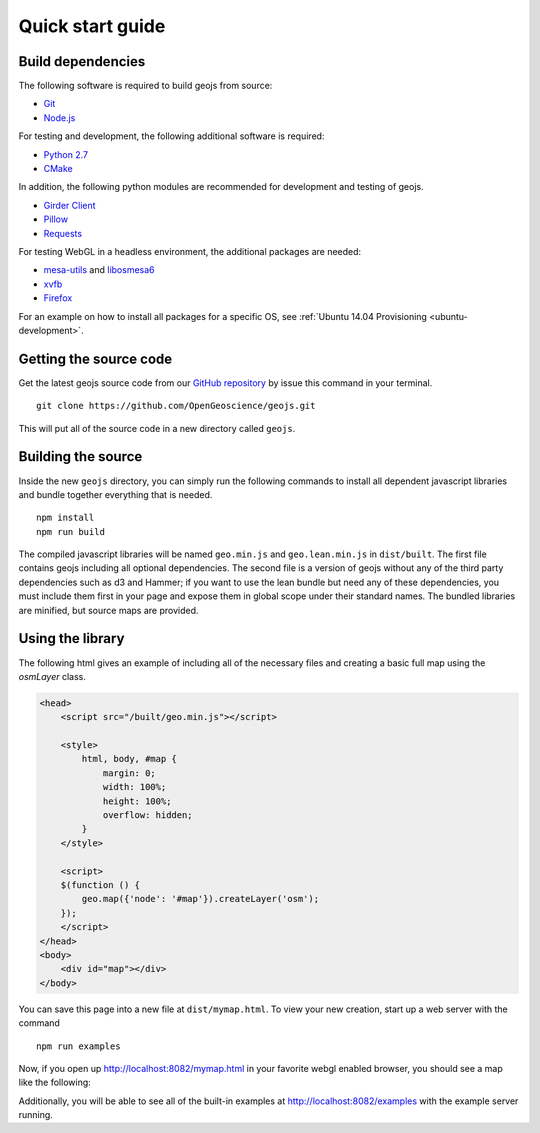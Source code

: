 .. _project-setup-guide:

=================
Quick start guide
=================

Build dependencies
------------------

The following software is required to build geojs from source:

* `Git <https://git-scm.com/>`_
* `Node.js <https://nodejs.org/>`_

For testing and development, the following additional software is required:

* `Python 2.7 <https://www.python.org/>`_
* `CMake <https://www.cmake.org/>`_

In addition, the following python modules are recommended for development
and testing of geojs.

* `Girder Client <https://girder.readthedocs.io>`_
* `Pillow <https://pillow.readthedocs.io>`_
* `Requests <http://docs.python-requests.org/en/latest/>`_

For testing WebGL in a headless environment, the additional packages are needed:

* `mesa-utils <https://www.mesa3d.org/>`_ and `libosmesa6 <https://www.mesa3d.org/>`_
* `xvfb <https://www.x.org/archive/X11R7.6/doc/man/man1/Xvfb.1.xhtml>`_
* `Firefox <https://www.mozilla.org/firefox>`_

For an example on how to install all packages for a specific OS, see
:ref:`Ubuntu 14.04 Provisioning <ubuntu-development>`.


Getting the source code
-----------------------

Get the latest geojs source code from our `GitHub repository`_
by issue this command in your terminal. ::

    git clone https://github.com/OpenGeoscience/geojs.git

This will put all of the source code in a new directory called
``geojs``. 

.. _GitHub repository: https://github.com/OpenGeoscience/geojs

Building the source
-------------------

Inside the new ``geojs`` directory, you can simply run the following commands to
install all dependent javascript libraries and bundle together everything that
is needed. ::

    npm install
    npm run build

The compiled javascript libraries will be named ``geo.min.js`` and ``geo.lean.min.js`` in ``dist/built``.
The first file contains geojs including all optional dependencies. The second file is a version of
geojs without any of the third party dependencies such as d3 and Hammer; if you want to use the lean
bundle but need any of these dependencies, you must include them first in your page and expose them in
global scope under their standard names. The bundled libraries are minified, but source maps are provided.

.. _quick-start-guide:

Using the library
-----------------

The following html gives an example of including all of the necessary files
and creating a basic full map using the `osmLayer` class.

.. code-block:: html

    <head>
        <script src="/built/geo.min.js"></script>

        <style>
            html, body, #map {
                margin: 0;
                width: 100%;
                height: 100%;
                overflow: hidden;
            }
        </style>

        <script>
        $(function () {
            geo.map({'node': '#map'}).createLayer('osm');
        });
        </script>
    </head>
    <body>
        <div id="map"></div>
    </body>

You can save this page into a new file at ``dist/mymap.html``.  To view your new creation,
start up a web server with the command ::

    npm run examples

Now, if you open up `<http://localhost:8082/mymap.html>`_ in your favorite webgl enabled
browser, you should see a map like the following:

.. image:: images/osmmap.png
    :align: center

Additionally, you will be able to see all of the built-in examples at
`<http://localhost:8082/examples>`_ with the example server running.

